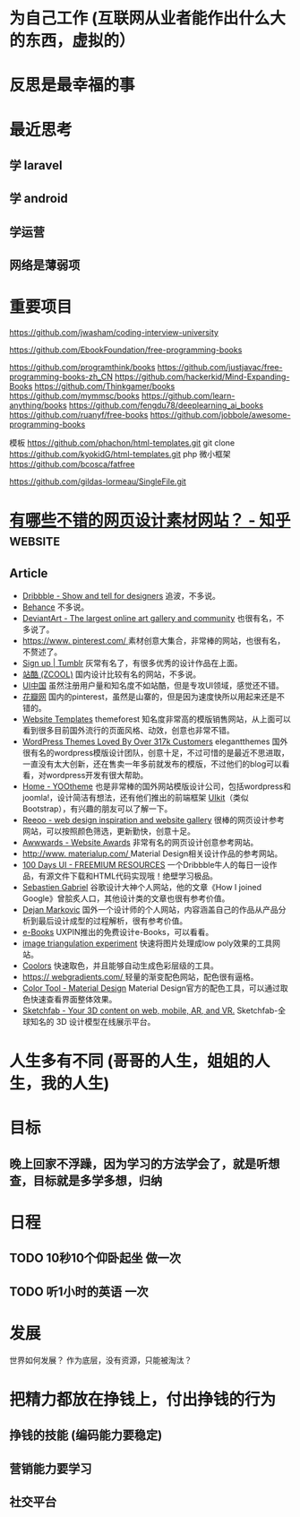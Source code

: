 * 为自己工作 (互联网从业者能作出什么大的东西，虚拟的）
* 反思是最幸福的事
* 最近思考   
** 学 laravel  
** 学 android
** 学运营
** 网络是薄弱项
* 重要项目
  https://github.com/jwasham/coding-interview-university
  
  https://github.com/EbookFoundation/free-programming-books
  
  https://github.com/programthink/books
  https://github.com/justjavac/free-programming-books-zh_CN
  https://github.com/hackerkid/Mind-Expanding-Books
  https://github.com/Thinkgamer/books
  https://github.com/mymmsc/books
  https://github.com/learn-anything/books
 https://github.com/fengdu78/deeplearning_ai_books 
 https://github.com/ruanyf/free-books
 https://github.com/jobbole/awesome-programming-books
 
 模板
 https://github.com/phachon/html-templates.git
 git clone https://github.com/kyokidG/html-templates.git
 php 微小框架
 https://github.com/bcosca/fatfree
 
 https://github.com/gildas-lormeau/SingleFile.git
 
* [[https://www.zhihu.com/question/19573039][有哪些不错的网页设计素材网站？ - 知乎]] :website:
** Article

- [[https://link.zhihu.com/?target=https%3A//dribbble.com/][Dribbble - Show and tell for designers]] 追波，不多说。
- [[https://link.zhihu.com/?target=https%3A//www.behance.net/][Behance]] 不多说。
- [[https://link.zhihu.com/?target=http%3A//www.deviantart.com/][DeviantArt - The largest online art gallery and community]] 也很有名，不多说了。
- [[https://link.zhihu.com/?target=https%3A//www.pinterest.com/][https://www. pinterest.com/ ]] 素材创意大集合，非常棒的网站，也很有名，不赘述了。
- [[https://link.zhihu.com/?target=http%3A//tumblr.com/][Sign up | Tumblr]] 灰常有名了，有很多优秀的设计作品在上面。
- [[https://link.zhihu.com/?target=http%3A//www.zcool.com.cn/][站酷 (ZCOOL)]] 国内设计比较有名的网站，不多说。
- [[https://link.zhihu.com/?target=http%3A//ui.cn/][UI中国]] 虽然注册用户量和知名度不如站酷，但是专攻UI领域，感觉还不错。
- [[https://link.zhihu.com/?target=http%3A//huaban.com/][花瓣网]] 国内的pinterest，虽然是山寨的，但是因为速度快所以用起来还是不错的。
- [[https://link.zhihu.com/?target=http%3A//themeforest.net/][Website Templates]] themeforest 知名度非常高的模版销售网站，从上面可以看到很多目前国外流行的页面风格、动效，创意也非常不错。
- [[https://link.zhihu.com/?target=http%3A//www.elegantthemes.com/][WordPress Themes Loved By Over 317k Customers]] elegantthemes 国外很有名的wordpress模版设计团队，创意十足，不过可惜的是最近不思进取，一直没有太大创新，还在售卖一年多前就发布的模版，不过他们的blog可以看看，对wordpress开发有很大帮助。
- [[https://link.zhihu.com/?target=http%3A//yootheme.com/][Home - YOOtheme]] 也是非常棒的国外网站模版设计公司，包括wordpress和joomla!，设计简洁有想法，还有他们推出的前端框架 [[https://link.zhihu.com/?target=http%3A//getuikit.com/][UIkit]]（类似Bootstrap），有兴趣的朋友可以了解一下。
- [[https://link.zhihu.com/?target=http%3A//reeoo.com/][Reeoo - web design inspiration and website gallery]] 很棒的网页设计参考网站，可以按照颜色筛选，更新勤快，创意十足。
- [[https://link.zhihu.com/?target=http%3A//www.awwwards.com/][Awwwards - Website Awards]] 非常有名的网页设计创意参考网站。
- [[https://link.zhihu.com/?target=http%3A//www.materialup.com/][http://www. materialup.com/ ]] Material Design相关设计作品的参考网站。
- [[https://link.zhihu.com/?target=http%3A//100daysui.com/][100 Days UI - FREEMIUM RESOURCES]] 一个Dribbble牛人的每日一设作品，有源文件下载和HTML代码实现哦！绝壁学习极品。
- [[https://link.zhihu.com/?target=http%3A//sebastien-gabriel.com/][Sebastien Gabriel]] 谷歌设计大神个人网站，他的文章《How I joined Google》曾脍炙人口，其他设计类的文章也很有参考价值。
- [[https://link.zhihu.com/?target=http%3A//dejan-markovic.com/][Dejan Markovic]] 国外一个设计师的个人网站，内容涵盖自己的作品从产品分析到最后设计成型的过程解析，很有参考价值。
- [[https://link.zhihu.com/?target=https%3A//studio.uxpin.com/ebooks/%3F_ga%3D1.151860153.1450144387.1463621604][e-Books]] UXPIN推出的免费设计e-Books，可以看看。
- [[https://link.zhihu.com/?target=https%3A//snorpey.github.io/triangulation/][image triangulation experiment]] 快速将图片处理成low poly效果的工具网站。
- [[https://link.zhihu.com/?target=https%3A//coolors.co/][Coolors]] 快速取色，并且能够自动生成色彩层级的工具。
- [[https://link.zhihu.com/?target=https%3A//webgradients.com/][https:// webgradients.com/ ]] 轻量的渐变配色网站，配色很有逼格。
- [[https://link.zhihu.com/?target=https%3A//material.io/color/%23%21/%3Fview.left%3D0%26view.right%3D0][Color Tool - Material Design]] Material Design官方的配色工具，可以通过取色快速查看界面整体效果。
- [[https://link.zhihu.com/?target=https%3A//sketchfab.com/][Sketchfab - Your 3D content on web, mobile, AR, and VR.]] Sketchfab-全球知名的 3D 设计模型在线展示平台。
* 人生多有不同 (哥哥的人生，姐姐的人生，我的人生)
* 目标
** 晚上回家不浮躁，因为学习的方法学会了，就是听想查，目标就是多学多想，归纳
* 日程
** TODO 10秒10个仰卧起坐 做一次
** TODO 听1小时的英语 一次
* 发展
  世界如何发展？ 作为底层，没有资源，只能被淘汰？
* 把精力都放在挣钱上，付出挣钱的行为
** 挣钱的技能 (编码能力要稳定)
** 营销能力要学习
** 社交平台
